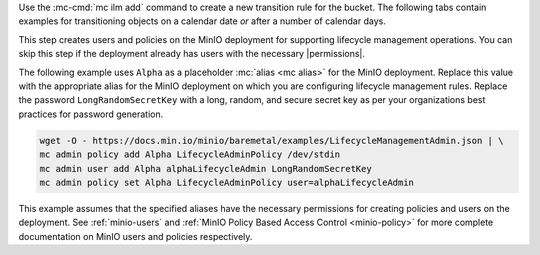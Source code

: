 .. start-create-transition-rule-desc

Use the :mc-cmd:`mc ilm add` command to create a new transition rule
for the bucket. The following tabs contain examples for transitioning 
objects on a calendar date *or* after a number of calendar days.

.. tab-set::

   .. tab-item:: Transition after Calendar Date

      .. code-block:: shell
         :class: copyable

         mc ilm add ALIAS/BUCKET \
         --storage-class TIERNAME \
         --transition-date DATE \
         --noncurrentversion-transition-date NONCURRENT_DAYS

      The example above specifies the following arguments:

      .. list-table::
         :header-rows: 1
         :widths: 40 60
         :width: 100%

         * - Argument
           - Description

         * - :mc-cmd:`ALIAS <mc ilm add TARGET>`
           - Specify the :mc:`alias <mc alias>` of the MinIO deployment for which
             you are creating the lifecycle management rule.

         * - :mc-cmd:`BUCKET <mc ilm add TARGET>`
           - Specify the full path to the bucket for which you are
             creating the lifecycle management rule.

         * - :mc-cmd:`TIERNAME <mc ilm add storage-class>`
           - The remote storage tier to which MinIO transitions objects. 
             Specify the remote storage tier name created in the previous step.

         * - :mc-cmd:`DATE <mc ilm add transition-date>`
           - The ISO-8601-formatted calendar date after which MinIO marks an object
             as eligible for transition.

         * - :mc-cmd:`NONCURRENT_DAYS <mc ilm add noncurrentversion-transition-days>`
           - The number of calendar days after which MinIO marks a noncurrent
             object version as eligible for transition. Omit this value to
             ignore noncurrent object versions.

             This option has no effect on non-versioned buckets.

   .. tab-item:: Transition after Calendar Days

      .. code-block:: shell
         :class: copyable

         mc ilm add ALIAS/BUCKET \
         --storage-class TIERNAME \
         --transition-days DAYS \
         --noncurrentversion-transition-days NONCURRENT_DAYS

      The example above specifies the following arguments:

      .. list-table::
         :header-rows: 1
         :widths: 40 60
         :width: 100%

         * - Argument
           - Description

         * - :mc-cmd:`ALIAS <mc ilm add TARGET>`
           - Specify the :mc:`alias <mc alias>` of the MinIO deployment for which
             you are creating the lifecycle management rule.

         * - :mc-cmd:`BUCKET <mc ilm add TARGET>`
           - Specify the full path to the bucket for which you are
             creating the lifecycle management rule.

         * - :mc-cmd:`TIERNAME <mc ilm add storage-class>`
           - The remote storage tier to which MinIO transitions objects. 
             Specify the remote storage tier name created in the previous step.

         * - :mc-cmd:`DAYS <mc ilm add transition-days>`
           - The number of calendar days after which MinIO marks an object as 
             eligible for transition. 

         * - :mc-cmd:`NONCURRENT_DAYS <mc ilm add noncurrentversion-transition-days>`
           - The number of calendar days after which MinIO marks a noncurrent
             object version as eligible for transition. Omit this value to
             ignore noncurrent object versions.

             This option has no effect on non-versioned buckets.

     
.. end-create-transition-rule-desc

.. start-create-transition-user-desc

This step creates users and policies on the MinIO deployment for supporting
lifecycle management operations. You can skip this step if the deployment
already has users with the necessary |permissions|.

The following example uses ``Alpha`` as a placeholder :mc:`alias <mc alias>` for
the MinIO deployment. Replace this value with the appropriate alias for the
MinIO deployment on which you are configuring lifecycle management rules.
Replace the password ``LongRandomSecretKey`` with a long, random, and secure
secret key as per your organizations best practices for password generation.

.. code-block:: shell
   :class: copyable

   wget -O - https://docs.min.io/minio/baremetal/examples/LifecycleManagementAdmin.json | \
   mc admin policy add Alpha LifecycleAdminPolicy /dev/stdin
   mc admin user add Alpha alphaLifecycleAdmin LongRandomSecretKey
   mc admin policy set Alpha LifecycleAdminPolicy user=alphaLifecycleAdmin

This example assumes that the specified
aliases have the necessary permissions for creating policies and users
on the deployment. See :ref:`minio-users` and :ref:`MinIO Policy Based Access Control <minio-policy>` for more
complete documentation on MinIO users and policies respectively.

.. end-create-transition-user-desc